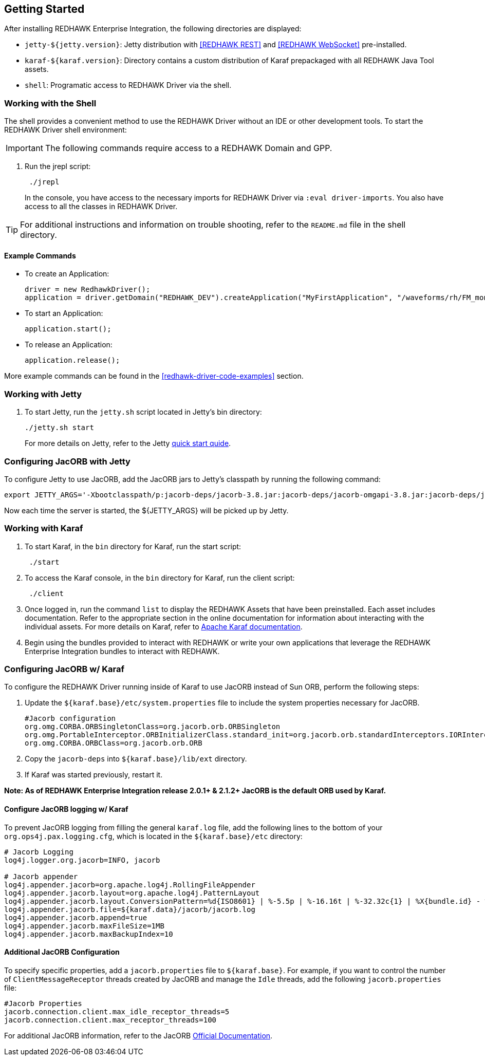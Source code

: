 == Getting Started

After installing REDHAWK Enterprise Integration, the following directories are displayed:

* `jetty-${jetty.version}`: Jetty distribution with <<REDHAWK REST>> and <<REDHAWK WebSocket>> pre-installed.
* `karaf-${karaf.version}`: Directory contains a custom distribution of Karaf prepackaged with all REDHAWK Java Tool assets. 
* `shell`: Programatic access to REDHAWK Driver via the shell. 

=== Working with the Shell

The shell provides a convenient method to use the REDHAWK Driver without an IDE or other development tools. To start the REDHAWK Driver shell environment:

IMPORTANT: The following commands require access to a REDHAWK Domain and GPP.

. Run the jrepl script:
+
----
 ./jrepl
----
In the console, you have access to the necessary imports for REDHAWK Driver via 
 `:eval driver-imports`. You also have access to all the classes in REDHAWK Driver. 
 
TIP: For additional instructions and information on trouble shooting, refer to the `README.md` file in the shell directory.

==== Example Commands

* To create an Application: 

 driver = new RedhawkDriver(); 
 application = driver.getDomain("REDHAWK_DEV").createApplication("MyFirstApplication", "/waveforms/rh/FM_mono_demo/FM_mono_demo.sad.xml")
	
* To start an Application: 

 application.start();

* To release an Application:
	
 application.release();

More example commands can be found in the <<redhawk-driver-code-examples>> section.

=== Working with Jetty

. To start Jetty, run the `jetty.sh` script located in Jetty's bin directory: 
+
----
./jetty.sh start
----
+

For more details on Jetty, refer to the Jetty https://www.eclipse.org/jetty/documentation/9.4.x/quick-start.html[quick start quide].

=== Configuring JacORB with Jetty

To configure Jetty to use JacORB, add the JacORB jars to Jetty's classpath by running the following command:

----
export JETTY_ARGS='-Xbootclasspath/p:jacorb-deps/jacorb-3.8.jar:jacorb-deps/jacorb-omgapi-3.8.jar:jacorb-deps/jacorb-services-3.8.jar:jacorb-deps/slf4j-api-1.7.14.jar:jacorb-deps/slf4j-jdk14-1.7.14.jar -Dorg.omg.CORBA.ORBClass=org.jacorb.orb.ORB -Dorg.omg.CORBA.ORBSingletonClass=org.jacorb.orb.ORBSingleton'
----

Now each time the server is started, the ${JETTY_ARGS} will be picked up by Jetty. 

=== Working with Karaf

. To start Karaf, in the `bin`
 directory for Karaf, run the start script:
+
----
 ./start
----

. To access the Karaf console, in the `bin` directory for Karaf, run the client script:
+
----
 ./client
----

. Once logged in, run the command `list` to display the REDHAWK Assets that have been preinstalled. Each asset includes documentation. Refer to the appropriate section in the online documentation for information about interacting with the individual assets. For more details on Karaf, refer to  https://karaf.apache.org/manual/latest/[Apache Karaf documentation]. 

. Begin using the bundles provided to interact with REDHAWK or write your own applications that leverage the REDHAWK Enterprise Integration bundles to interact with REDHAWK.

=== Configuring JacORB w/ Karaf

To configure the REDHAWK Driver running inside of Karaf to use JacORB instead of Sun ORB, perform the following steps:

. Update the `${karaf.base}/etc/system.properties` file to include the system properties necessary for JacORB.
+
----
#Jacorb configuration
org.omg.CORBA.ORBSingletonClass=org.jacorb.orb.ORBSingleton
org.omg.PortableInterceptor.ORBInitializerClass.standard_init=org.jacorb.orb.standardInterceptors.IORInterceptorInitializer
org.omg.CORBA.ORBClass=org.jacorb.orb.ORB
----
+

. Copy the `jacorb-deps` into `${karaf.base}/lib/ext` directory. 

. If Karaf was started previously, restart it. 

*Note: As of REDHAWK Enterprise Integration release 2.0.1+ & 2.1.2+ JacORB is the default ORB used by Karaf.*

==== Configure JacORB logging w/ Karaf


To prevent JacORB logging from filling the general `karaf.log` file, add the following lines to the bottom of your `org.ops4j.pax.logging.cfg`, which is located in the `${karaf.base}/etc` directory:

----
# Jacorb Logging
log4j.logger.org.jacorb=INFO, jacorb

# Jacorb appender
log4j.appender.jacorb=org.apache.log4j.RollingFileAppender
log4j.appender.jacorb.layout=org.apache.log4j.PatternLayout
log4j.appender.jacorb.layout.ConversionPattern=%d{ISO8601} | %-5.5p | %-16.16t | %-32.32c{1} | %X{bundle.id} - %X{bundle.name} - %X{bundle.version} | %m%n
log4j.appender.jacorb.file=${karaf.data}/jacorb/jacorb.log
log4j.appender.jacorb.append=true
log4j.appender.jacorb.maxFileSize=1MB
log4j.appender.jacorb.maxBackupIndex=10
----

==== Additional JacORB Configuration

To specify specific properties, add a `jacorb.properties` file to `${karaf.base}`. For example, if you want to control the number of `ClientMessageReceptor` threads created by JacORB and manage the `Idle` threads, add the following `jacorb.properties` file:

----
#Jacorb Properties
jacorb.connection.client.max_idle_receptor_threads=5
jacorb.connection.client.max_receptor_threads=100
---- 

For additional JacORB information, refer to the JacORB http://www.jacorb.org/documentation.html[Official Documentation]. 
